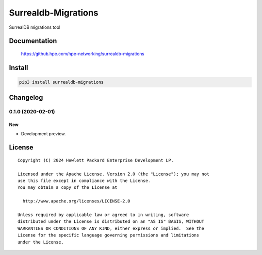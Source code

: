 ====================
Surrealdb-Migrations
====================

SurrealDB migrations tool


Documentation
=============

    https://github.hpe.com/hpe-networking/surrealdb-migrations


Install
=======

.. code-block:: sh

    pip3 install surrealdb-migrations


Changelog
=========

0.1.0 (2020-02-01)
------------------

New
~~~

- Development preview.


License
=======

::

   Copyright (C) 2024 Hewlett Packard Enterprise Development LP.

   Licensed under the Apache License, Version 2.0 (the "License"); you may not
   use this file except in compliance with the License.
   You may obtain a copy of the License at

     http://www.apache.org/licenses/LICENSE-2.0

   Unless required by applicable law or agreed to in writing, software
   distributed under the License is distributed on an "AS IS" BASIS, WITHOUT
   WARRANTIES OR CONDITIONS OF ANY KIND, either express or implied.  See the
   License for the specific language governing permissions and limitations
   under the License.

